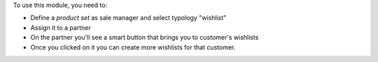 To use this module, you need to:

* Define a *product set* as sale manager and select typology "wishlist"
* Assign it to a partner
* On the partner you'll see a smart button that brings you to customer's wishlists
* Once you clicked on it you can create more wishlists for that customer.
